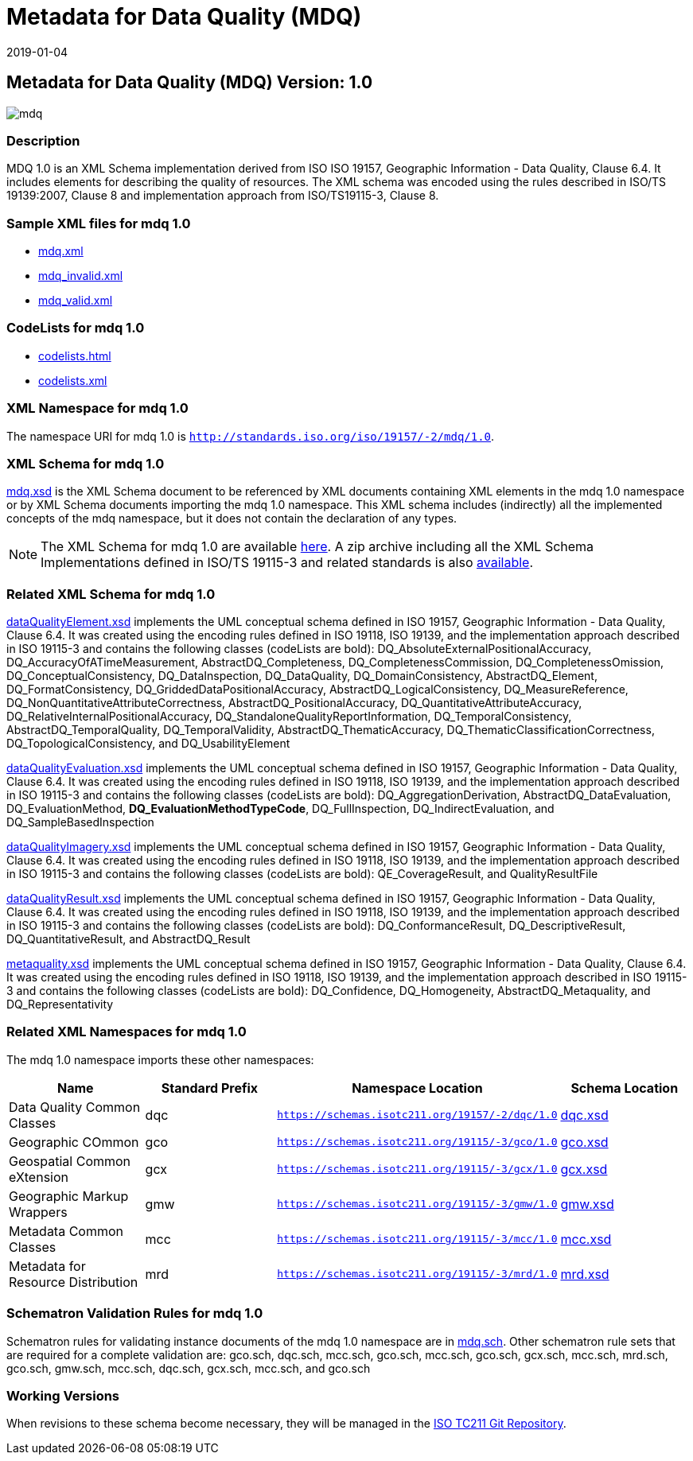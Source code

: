 ﻿= Metadata for Data Quality (MDQ)
:edition: 1.0
:revdate: 2019-01-04

== Metadata for Data Quality (MDQ) Version: 1.0

image::mdq.png[]

=== Description

MDQ 1.0 is an XML Schema implementation derived from ISO ISO 19157, Geographic
Information - Data Quality, Clause 6.4. It includes elements for describing the
quality of resources. The XML schema was encoded using the rules described in ISO/TS
19139:2007, Clause 8 and implementation approach from ISO/TS19115-3, Clause 8.

=== Sample XML files for mdq 1.0

* link:mdq.xml[mdq.xml]
* link:mdq_invalid.xml[mdq_invalid.xml]
* link:mdq_valid.xml[mdq_valid.xml]

=== CodeLists for mdq 1.0

* link:codelists.html[codelists.html]
* link:codelists.xml[codelists.xml]

=== XML Namespace for mdq 1.0

The namespace URI for mdq 1.0 is `http://standards.iso.org/iso/19157/-2/mdq/1.0`.

=== XML Schema for mdq 1.0

link:mdq.xsd[mdq.xsd] is the XML Schema document to be referenced by XML documents
containing XML elements in the mdq 1.0 namespace or by XML Schema documents importing
the mdq 1.0 namespace. This XML schema includes (indirectly) all the implemented
concepts of the mdq namespace, but it does not contain the declaration of any types.

NOTE: The XML Schema for mdq 1.0 are available link:mdq.zip[here]. A zip archive
including all the XML Schema Implementations defined in ISO/TS 19115-3 and related
standards is also
https://schemas.isotc211.org/19115/19115AllNamespaces.zip[available].

=== Related XML Schema for mdq 1.0

link:dataQualityElement.xsd[dataQualityElement.xsd] implements the UML conceptual
schema defined in ISO 19157, Geographic Information - Data Quality, Clause 6.4. It
was created using the encoding rules defined in ISO 19118, ISO 19139, and the
implementation approach described in ISO 19115-3 and contains the following classes
(codeLists are bold): DQ_AbsoluteExternalPositionalAccuracy,
DQ_AccuracyOfATimeMeasurement, AbstractDQ_Completeness, DQ_CompletenessCommission,
DQ_CompletenessOmission, DQ_ConceptualConsistency, DQ_DataInspection, DQ_DataQuality,
DQ_DomainConsistency, AbstractDQ_Element, DQ_FormatConsistency,
DQ_GriddedDataPositionalAccuracy, AbstractDQ_LogicalConsistency, DQ_MeasureReference,
DQ_NonQuantitativeAttributeCorrectness, AbstractDQ_PositionalAccuracy,
DQ_QuantitativeAttributeAccuracy, DQ_RelativeInternalPositionalAccuracy,
DQ_StandaloneQualityReportInformation, DQ_TemporalConsistency,
AbstractDQ_TemporalQuality, DQ_TemporalValidity, AbstractDQ_ThematicAccuracy,
DQ_ThematicClassificationCorrectness, DQ_TopologicalConsistency, and
DQ_UsabilityElement

link:dataQualityEvaluation.xsd[dataQualityEvaluation.xsd] implements the UML
conceptual schema defined in ISO 19157, Geographic Information - Data Quality, Clause
6.4. It was created using the encoding rules defined in ISO 19118, ISO 19139, and the
implementation approach described in ISO 19115-3 and contains the following classes
(codeLists are bold): DQ_AggregationDerivation, AbstractDQ_DataEvaluation,
DQ_EvaluationMethod, *DQ_EvaluationMethodTypeCode*, DQ_FullInspection,
DQ_IndirectEvaluation, and DQ_SampleBasedInspection

link:dataQualityImagery.xsd[dataQualityImagery.xsd] implements the UML conceptual
schema defined in ISO 19157, Geographic Information - Data Quality, Clause 6.4. It
was created using the encoding rules defined in ISO 19118, ISO 19139, and the
implementation approach described in ISO 19115-3 and contains the following classes
(codeLists are bold): QE_CoverageResult, and QualityResultFile

link:dataQualityResult.xsd[dataQualityResult.xsd] implements the UML conceptual
schema defined in ISO 19157, Geographic Information - Data Quality, Clause 6.4. It
was created using the encoding rules defined in ISO 19118, ISO 19139, and the
implementation approach described in ISO 19115-3 and contains the following classes
(codeLists are bold): DQ_ConformanceResult, DQ_DescriptiveResult,
DQ_QuantitativeResult, and AbstractDQ_Result

link:metaquality.xsd[metaquality.xsd] implements the UML conceptual schema defined
in ISO 19157, Geographic Information - Data Quality, Clause 6.4. It was created using
the encoding rules defined in ISO 19118, ISO 19139, and the implementation approach
described in ISO 19115-3 and contains the following classes (codeLists are bold):
DQ_Confidence, DQ_Homogeneity, AbstractDQ_Metaquality, and DQ_Representativity

=== Related XML Namespaces for mdq 1.0

The mdq 1.0 namespace imports these other namespaces:

[%unnumbered]
[options=header,cols=4]
|===
| Name | Standard Prefix | Namespace Location | Schema Location

| Data Quality Common Classes | dqc |
`https://schemas.isotc211.org/19157/-2/dqc/1.0` | https://schemas.isotc211.org/19157/-2/dqc/1.0/dqc.xsd[dqc.xsd]
| Geographic COmmon | gco |
`https://schemas.isotc211.org/19115/-3/gco/1.0` | https://schemas.isotc211.org/19115/-3/gco/1.0/gco.xsd[gco.xsd]
| Geospatial Common eXtension | gcx |
`https://schemas.isotc211.org/19115/-3/gcx/1.0` | https://schemas.isotc211.org/19115/-3/gcx/1.0/gcx.xsd[gcx.xsd]
| Geographic Markup Wrappers | gmw |
`https://schemas.isotc211.org/19115/-3/gmw/1.0` | https://schemas.isotc211.org/19115/-3/gmw/1.0/gmw.xsd[gmw.xsd]
| Metadata Common Classes | mcc |
`https://schemas.isotc211.org/19115/-3/mcc/1.0` | https://schemas.isotc211.org/19115/-3/mcc/1.0/mcc.xsd[mcc.xsd]
| Metadata for Resource Distribution | mrd |
`https://schemas.isotc211.org/19115/-3/mrd/1.0` | https://schemas.isotc211.org/19115/-3/mrd/1.0/mrd.xsd[mrd.xsd]
|===

=== Schematron Validation Rules for mdq 1.0

Schematron rules for validating instance documents of the mdq 1.0 namespace are in
link:mdq.sch[mdq.sch]. Other schematron rule sets that are required for a complete
validation are: gco.sch, dqc.sch, mcc.sch, gco.sch, mcc.sch, gco.sch, gcx.sch,
mcc.sch, mrd.sch, gco.sch, gmw.sch, mcc.sch, dqc.sch, gcx.sch, mcc.sch, and gco.sch

=== Working Versions

When revisions to these schema become necessary, they will be managed in the
https://github.com/ISO-TC211/XML[ISO TC211 Git Repository].
